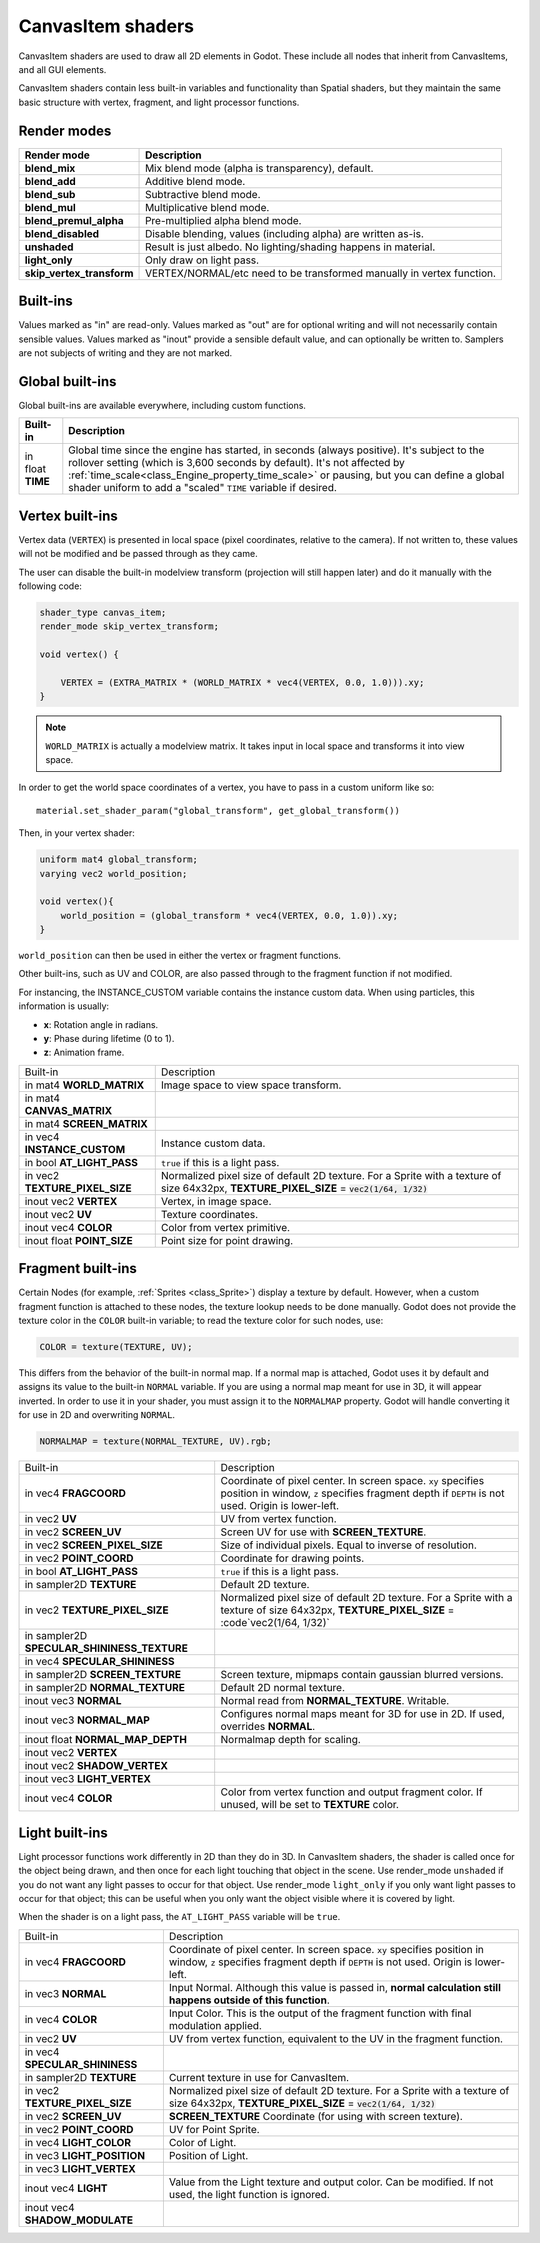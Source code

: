 .. _doc_canvas_item_shader:

CanvasItem shaders
==================

CanvasItem shaders are used to draw all 2D elements in Godot. These include
all nodes that inherit from CanvasItems, and all GUI elements.

CanvasItem shaders contain less built-in variables and functionality than Spatial
shaders, but they maintain the same basic structure with vertex, fragment, and
light processor functions.

Render modes
^^^^^^^^^^^^

+---------------------------------+----------------------------------------------------------------------+
| Render mode                     | Description                                                          |
+=================================+======================================================================+
| **blend_mix**                   | Mix blend mode (alpha is transparency), default.                     |
+---------------------------------+----------------------------------------------------------------------+
| **blend_add**                   | Additive blend mode.                                                 |
+---------------------------------+----------------------------------------------------------------------+
| **blend_sub**                   | Subtractive blend mode.                                              |
+---------------------------------+----------------------------------------------------------------------+
| **blend_mul**                   | Multiplicative blend mode.                                           |
+---------------------------------+----------------------------------------------------------------------+
| **blend_premul_alpha**          | Pre-multiplied alpha blend mode.                                     |
+---------------------------------+----------------------------------------------------------------------+
| **blend_disabled**              | Disable blending, values (including alpha) are written as-is.        |
+---------------------------------+----------------------------------------------------------------------+
| **unshaded**                    | Result is just albedo. No lighting/shading happens in material.      |
+---------------------------------+----------------------------------------------------------------------+
| **light_only**                  | Only draw on light pass.                                             |
+---------------------------------+----------------------------------------------------------------------+
| **skip_vertex_transform**       | VERTEX/NORMAL/etc need to be transformed manually in vertex function.|
+---------------------------------+----------------------------------------------------------------------+

Built-ins
^^^^^^^^^

Values marked as "in" are read-only. Values marked as "out" are for optional writing and will
not necessarily contain sensible values. Values marked as "inout" provide a sensible default
value, and can optionally be written to. Samplers are not subjects of writing and they are
not marked.

Global built-ins
^^^^^^^^^^^^^^^^

Global built-ins are available everywhere, including custom functions.

+-------------------+-----------------------------------------------------------------------------+
| Built-in          | Description                                                                 |
+===================+=============================================================================+
| in float **TIME** | Global time since the engine has started, in seconds (always positive).     |
|                   | It's subject to the rollover setting (which is 3,600 seconds by default).   |
|                   | It's not affected by :ref:`time_scale<class_Engine_property_time_scale>`    |
|                   | or pausing, but you can define a global shader uniform to add a "scaled"    |
|                   | ``TIME`` variable if desired.                                               |
+-------------------+-----------------------------------------------------------------------------+

Vertex built-ins
^^^^^^^^^^^^^^^^

Vertex data (``VERTEX``) is presented in local space (pixel coordinates, relative to the camera).
If not written to, these values will not be modified and be passed through as they came.

The user can disable the built-in modelview transform (projection will still happen later) and do
it manually with the following code:

.. code-block:: glsl

    shader_type canvas_item;
    render_mode skip_vertex_transform;

    void vertex() {

        VERTEX = (EXTRA_MATRIX * (WORLD_MATRIX * vec4(VERTEX, 0.0, 1.0))).xy;
    }

.. note:: ``WORLD_MATRIX`` is actually a modelview matrix. It takes input in local space and transforms it
          into view space.

In order to get the world space coordinates of a vertex, you have to pass in a custom uniform like so:

::

    material.set_shader_param("global_transform", get_global_transform())


Then, in your vertex shader:

.. code-block:: glsl

    uniform mat4 global_transform;
    varying vec2 world_position;

    void vertex(){
        world_position = (global_transform * vec4(VERTEX, 0.0, 1.0)).xy;
    }

``world_position`` can then be used in either the vertex or fragment functions.

Other built-ins, such as UV and COLOR, are also passed through to the fragment function if not modified.

For instancing, the INSTANCE_CUSTOM variable contains the instance custom data. When using particles, this information
is usually:

* **x**: Rotation angle in radians.
* **y**: Phase during lifetime (0 to 1).
* **z**: Animation frame.

+--------------------------------+---------------------------------------------------+
| Built-in                       | Description                                       |
+--------------------------------+---------------------------------------------------+
| in mat4 **WORLD_MATRIX**       | Image space to view space transform.              |
+--------------------------------+---------------------------------------------------+
| in mat4 **CANVAS_MATRIX**      |                                                   |
+--------------------------------+---------------------------------------------------+
| in mat4 **SCREEN_MATRIX**      |                                                   |
+--------------------------------+---------------------------------------------------+
| in vec4 **INSTANCE_CUSTOM**    | Instance custom data.                             |
+--------------------------------+---------------------------------------------------+
| in bool **AT_LIGHT_PASS**      | ``true`` if this is a light pass.                 |
+--------------------------------+---------------------------------------------------+
| in vec2 **TEXTURE_PIXEL_SIZE** | Normalized pixel size of default 2D texture.      |
|                                | For a Sprite with a texture of size 64x32px,      |
|                                | **TEXTURE_PIXEL_SIZE** = :code:`vec2(1/64, 1/32)` |
+--------------------------------+---------------------------------------------------+
| inout vec2 **VERTEX**          | Vertex, in image space.                           |
+--------------------------------+---------------------------------------------------+
| inout vec2 **UV**              | Texture coordinates.                              |
+--------------------------------+---------------------------------------------------+
| inout vec4 **COLOR**           | Color from vertex primitive.                      |
+--------------------------------+---------------------------------------------------+
| inout float **POINT_SIZE**     | Point size for point drawing.                     |
+--------------------------------+---------------------------------------------------+

Fragment built-ins
^^^^^^^^^^^^^^^^^^

Certain Nodes (for example, :ref:`Sprites <class_Sprite>`) display a texture by default. However,
when a custom fragment function is attached to these nodes, the texture lookup needs to be done
manually. Godot does not provide the texture color in the ``COLOR`` built-in variable; to read
the texture color for such nodes, use:

.. code-block:: glsl

  COLOR = texture(TEXTURE, UV);

This differs from the behavior of the built-in normal map. If a normal map is attached, Godot uses
it by default and assigns its value to the built-in ``NORMAL`` variable. If you are using a normal
map meant for use in 3D, it will appear inverted. In order to use it in your shader, you must assign
it to the ``NORMALMAP`` property. Godot will handle converting it for use in 2D and overwriting ``NORMAL``.

.. code-block:: glsl

  NORMALMAP = texture(NORMAL_TEXTURE, UV).rgb;

+---------------------------------------------+---------------------------------------------------------------+
| Built-in                                    | Description                                                   |
+---------------------------------------------+---------------------------------------------------------------+
| in vec4 **FRAGCOORD**                       | Coordinate of pixel center. In screen space. ``xy`` specifies |
|                                             | position in window, ``z`` specifies fragment depth if         |
|                                             | ``DEPTH`` is not used. Origin is lower-left.                  |
+---------------------------------------------+---------------------------------------------------------------+
| in vec2 **UV**                              | UV from vertex function.                                      |
+---------------------------------------------+---------------------------------------------------------------+
| in vec2 **SCREEN_UV**                       | Screen UV for use with **SCREEN_TEXTURE**.                    |
+---------------------------------------------+---------------------------------------------------------------+
| in vec2 **SCREEN_PIXEL_SIZE**               | Size of individual pixels. Equal to inverse of resolution.    |
+---------------------------------------------+---------------------------------------------------------------+
| in vec2 **POINT_COORD**                     | Coordinate for drawing points.                                |
+---------------------------------------------+---------------------------------------------------------------+
| in bool **AT_LIGHT_PASS**                   | ``true`` if this is a light pass.                             |
+---------------------------------------------+---------------------------------------------------------------+
| in sampler2D **TEXTURE**                    | Default 2D texture.                                           |
+---------------------------------------------+---------------------------------------------------------------+
| in vec2 **TEXTURE_PIXEL_SIZE**              | Normalized pixel size of default 2D texture.                  |
|                                             | For a Sprite with a texture of size 64x32px,                  |
|                                             | **TEXTURE_PIXEL_SIZE** = :code`vec2(1/64, 1/32)`              |
+---------------------------------------------+---------------------------------------------------------------+
| in sampler2D **SPECULAR_SHININESS_TEXTURE** |                                                               |
+---------------------------------------------+---------------------------------------------------------------+
| in vec4 **SPECULAR_SHININESS**              |                                                               |
+---------------------------------------------+---------------------------------------------------------------+
| in sampler2D **SCREEN_TEXTURE**             | Screen texture, mipmaps contain gaussian blurred versions.    |
+---------------------------------------------+---------------------------------------------------------------+
| in sampler2D **NORMAL_TEXTURE**             | Default 2D normal texture.                                    |
+---------------------------------------------+---------------------------------------------------------------+
| inout vec3 **NORMAL**                       | Normal read from **NORMAL_TEXTURE**. Writable.                |
+---------------------------------------------+---------------------------------------------------------------+
| inout vec3 **NORMAL_MAP**                   | Configures normal maps meant for 3D for use in 2D. If used,   |
|                                             | overrides **NORMAL**.                                         |
+---------------------------------------------+---------------------------------------------------------------+
| inout float **NORMAL_MAP_DEPTH**            | Normalmap depth for scaling.                                  |
+---------------------------------------------+---------------------------------------------------------------+
| inout vec2 **VERTEX**                       |                                                               |
+---------------------------------------------+---------------------------------------------------------------+
| inout vec2 **SHADOW_VERTEX**                |                                                               |
+---------------------------------------------+---------------------------------------------------------------+
| inout vec3 **LIGHT_VERTEX**                 |                                                               |
+---------------------------------------------+---------------------------------------------------------------+
| inout vec4 **COLOR**                        | Color from vertex function and output fragment color. If      |
|                                             | unused, will be set to **TEXTURE** color.                     |
+---------------------------------------------+---------------------------------------------------------------+

Light built-ins
^^^^^^^^^^^^^^^

Light processor functions work differently in 2D than they do in 3D. In CanvasItem shaders, the
shader is called once for the object being drawn, and then once for each light touching that
object in the scene. Use render_mode ``unshaded`` if you do not want any light passes to occur
for that object. Use render_mode ``light_only`` if you only want light passes to occur for
that object; this can be useful when you only want the object visible where it is covered by light.

When the shader is on a light pass, the ``AT_LIGHT_PASS`` variable will be ``true``.

+--------------------------------+------------------------------------------------------------------------------+
| Built-in                       | Description                                                                  |
+--------------------------------+------------------------------------------------------------------------------+
| in vec4 **FRAGCOORD**          | Coordinate of pixel center. In screen space. ``xy`` specifies                |
|                                | position in window, ``z`` specifies fragment depth if                        |
|                                | ``DEPTH`` is not used. Origin is lower-left.                                 |
+--------------------------------+------------------------------------------------------------------------------+
| in vec3 **NORMAL**             | Input Normal. Although this value is passed in,                              |
|                                | **normal calculation still happens outside of this function**.               |
+--------------------------------+------------------------------------------------------------------------------+
| in vec4 **COLOR**              | Input Color.                                                                 |
|                                | This is the output of the fragment function with final modulation applied.   |
+--------------------------------+------------------------------------------------------------------------------+
| in vec2 **UV**                 | UV from vertex function, equivalent to the UV in the fragment function.      |
+--------------------------------+------------------------------------------------------------------------------+
| in vec4 **SPECULAR_SHININESS** |                                                                              |
+--------------------------------+------------------------------------------------------------------------------+
| in sampler2D **TEXTURE**       | Current texture in use for CanvasItem.                                       |
+--------------------------------+------------------------------------------------------------------------------+
| in vec2 **TEXTURE_PIXEL_SIZE** | Normalized pixel size of default 2D texture.                                 |
|                                | For a Sprite with a texture of size 64x32px,                                 |
|                                | **TEXTURE_PIXEL_SIZE** = :code:`vec2(1/64, 1/32)`                            |
+--------------------------------+------------------------------------------------------------------------------+
| in vec2 **SCREEN_UV**          | **SCREEN_TEXTURE** Coordinate (for using with screen texture).               |
+--------------------------------+------------------------------------------------------------------------------+
| in vec2 **POINT_COORD**        | UV for Point Sprite.                                                         |
+--------------------------------+------------------------------------------------------------------------------+
| in vec4 **LIGHT_COLOR**        | Color of Light.                                                              |
+--------------------------------+------------------------------------------------------------------------------+
| in vec3 **LIGHT_POSITION**     | Position of Light.                                                           |
+--------------------------------+------------------------------------------------------------------------------+
| in vec3 **LIGHT_VERTEX**       |                                                                              |
+--------------------------------+------------------------------------------------------------------------------+
| inout vec4 **LIGHT**           | Value from the Light texture and output color. Can be modified. If not used, |
|                                | the light function is ignored.                                               |
+--------------------------------+------------------------------------------------------------------------------+
| inout vec4 **SHADOW_MODULATE** |                                                                              |
+--------------------------------+------------------------------------------------------------------------------+
